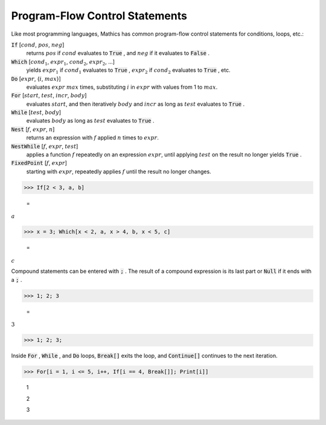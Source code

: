 Program-Flow Control Statements
===============================

Like most programming languages, \Mathics has common program-flow control statements for conditions, loops, etc.:

:code:`If` [:math:`cond`, :math:`pos`, :math:`neg`]
    returns :math:`pos` if :math:`cond` evaluates to :code:`True` , and :math:`neg` if it evaluates to :code:`False` .

:code:`Which` [:math:`cond_1`, :math:`expr_1`, :math:`cond_2`, :math:`expr_2`, ...]
    yields :math:`expr_1` if :math:`cond_1` evaluates to :code:`True` , :math:`expr_2` if :math:`cond_2` evaluates to :code:`True` , etc.

:code:`Do` [:math:`expr`, {:math:`i`, :math:`max`}]
    evaluates :math:`expr` :math:`max` times, substituting :math:`i` in :math:`expr` with values from 1 to :math:`max`.

:code:`For` [:math:`start`, :math:`test`, :math:`incr`, :math:`body`]
    evaluates :math:`start`, and then iteratively :math:`body` and :math:`incr` as long as :math:`test` evaluates to :code:`True` .

:code:`While` [:math:`test`, :math:`body`]
    evaluates :math:`body` as long as :math:`test` evaluates to :code:`True` .

:code:`Nest` [:math:`f`, :math:`expr`, :math:`n`]
    returns an expression with :math:`f` applied :math:`n` times to :math:`expr`.

:code:`NestWhile` [:math:`f`, :math:`expr`, :math:`test`]
    applies a function :math:`f` repeatedly on an expression :math:`expr`, until
    applying :math:`test` on the result no longer yields :code:`True` .

:code:`FixedPoint` [:math:`f`, :math:`expr`]
    starting with :math:`expr`, repeatedly applies :math:`f` until the result no longer changes.





>>> If[2 < 3, a, b]

    =
:math:`a`


>>> x = 3; Which[x < 2, a, x > 4, b, x < 5, c]

    =
:math:`c`



Compound statements can be entered with :code:`;` . The result of a compound expression is its last part or :code:`Null`  if it ends with a :code:`;` .

>>> 1; 2; 3

    =
:math:`3`


>>> 1; 2; 3;



Inside :code:`For` , :code:`While` , and :code:`Do`  loops, :code:`Break[]`  exits the loop, and :code:`Continue[]`  continues to the next iteration.

>>> For[i = 1, i <= 5, i++, If[i == 4, Break[]]; Print[i]]

    1

    2

    3


